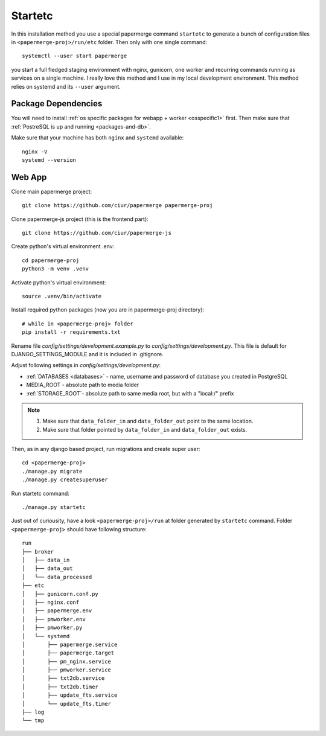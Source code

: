 Startetc 
**********

In this installation method you use a special papermerge command ``startetc``
to generate a bunch of configuration files in ``<papermerge-proj>/run/etc``
folder. Then only with one single command::

    systemctl --user start papermerge

you start a full fledged staging environment with nginx, gunicorn, one worker and recurring commands
running as services on a single machine. I really love this method and I use in my local development
environment. This method relies on systemd and its ``--user`` argument.

Package Dependencies
======================

You will need to install :ref:`os specific packages for webapp + worker <osspecific1>` first.
Then make sure that :ref:`PostreSQL is up and running <packages-and-db>`.

Make sure that your machine has both ``nginx`` and ``systemd`` available::

    nginx -V
    systemd --version


Web App
========

Clone main papermerge project::

    git clone https://github.com/ciur/papermerge papermerge-proj

Clone papermerge-js project (this is the frontend part)::

    git clone https://github.com/ciur/papermerge-js

Create python's virtual environment .env::

    cd papermerge-proj
    python3 -m venv .venv


Activate python's virtual environment::

    source .venv/bin/activate

Install required python packages (now you are in papermerge-proj directory)::
    
    # while in <papermerge-proj> folder
    pip install -r requirements.txt


Rename file *config/settings/development.example.py* to *config/settings/development.py*.
This file is default for DJANGO_SETTINGS_MODULE and it is included in .gitignore.

Adjust following settings in *config/settings/development.py*:

* :ref:`DATABASES <databases>` -  name, username and password of database you created in PostgreSQL
* MEDIA_ROOT - absolute path to media folder
* :ref:`STORAGE_ROOT`- absolute path to same media root, but with a "local:/" prefix

.. note::

    1. Make sure that ``data_folder_in`` and ``data_folder_out`` point to the same location.
    2. Make sure that folder pointed by ``data_folder_in`` and ``data_folder_out`` exists.

Then, as in any django based project, run migrations and create super user::

    cd <papermerge-proj>
    ./manage.py migrate
    ./manage.py createsuperuser

Run startetc command::

    ./manage.py startetc

Just out of curiousity, have a look ``<papermerge-proj>/run`` at folder generated by ``startetc`` command.
Folder ``<papermerge-proj>`` should have following structure::

    run
    ├── broker
    │   ├── data_in
    │   ├── data_out
    │   └── data_processed
    ├── etc
    │   ├── gunicorn.conf.py
    │   ├── nginx.conf
    │   ├── papermerge.env
    │   ├── pmworker.env
    │   ├── pmworker.py
    │   └── systemd
    │       ├── papermerge.service
    │       ├── papermerge.target
    │       ├── pm_nginx.service
    │       ├── pmworker.service
    │       ├── txt2db.service
    │       ├── txt2db.timer
    │       ├── update_fts.service
    │       └── update_fts.timer
    ├── log
    └── tmp

